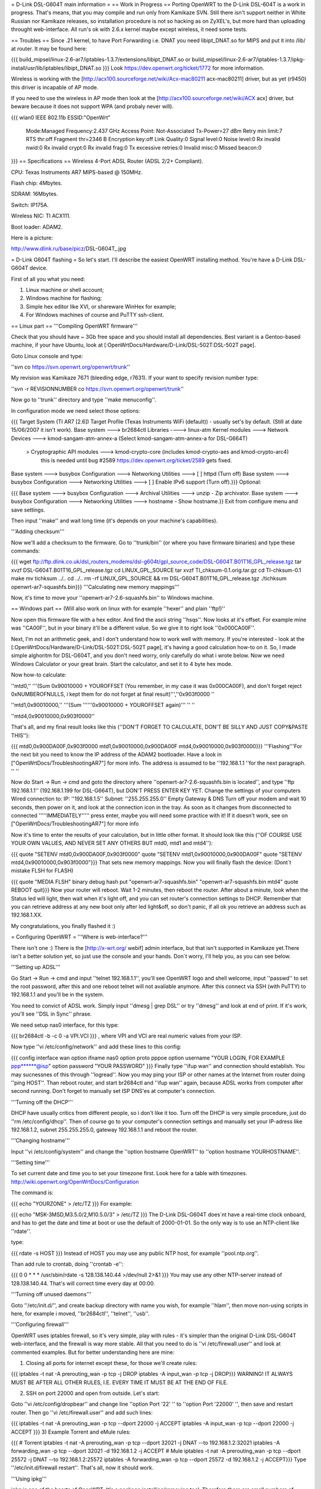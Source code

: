 = D-Link DSL-G604T main information =
== Work in Progress ==
Porting OpenWRT to the D-Link DSL-604T is a work in progress. That's means, that you may compile and run only from Kamikaze SVN. Still there isn't support neither in White Russian nor Kamikaze releases, so installation procedure is not so hacking as on ZyXEL's, but more hard than uploading throught web-interface. All run's ok with 2.6.x kernel maybe except wireless, it need some tests.

== Troubles ==
Since .21 kernel, to have Port Forwarding i.e. DNAT you need libipt_DNAT.so for MIPS and put it into /lib/ at router. It may be found here:

{{{
build_mipsel/linux-2.6-ar7/iptables-1.3.7/extensions/libipt_DNAT.so
or
build_mipsel/linux-2.6-ar7/iptables-1.3.7/ipkg-install/usr/lib/iptables/libipt_DNAT.so
}}}
Look https://dev.openwrt.org/ticket/1772 for more information.

Wireless is working with the [http://acx100.sourceforge.net/wiki/Acx-mac80211 acx-mac80211] driver, but as yet (r9450) this driver is incapable of AP mode.

If you need to use the wireless in AP mode then look at the [http://acx100.sourceforge.net/wiki/ACX acx] driver, but beware because it does not support WPA (and probaly never will).

{{{
wlan0     IEEE 802.11b  ESSID:"OpenWrt"
          Mode:Managed  Frequency:2.437 GHz  Access Point: Not-Associated
          Tx-Power=27 dBm
          Retry min limit:7   RTS thr:off   Fragment thr=2346 B
          Encryption key:off
          Link Quality:0  Signal level:0  Noise level:0
          Rx invalid nwid:0  Rx invalid crypt:0  Rx invalid frag:0
          Tx excessive retries:0  Invalid misc:0   Missed beacon:0
}}}
== Specifications ==
Wireless 4-Port ADSL Router (ADSL 2/2+ Compliant).

CPU: Texas Instruments AR7 MIPS-based @ 150MHz.

Flash chip: 4Mbytes.

SDRAM: 16Mbytes.

Switch: IP175A.

Wireless NIC: TI ACX111.

Boot loader: ADAM2.

Here is a picture:

http://www.dlink.ru/base/picz/DSL-G604T_.jpg

= D-Link G604T flashing =
So let's start. I'll describe the easiest OpenWRT installing method. You're have a D-Link DSL-G604T device.

First of all you what you need:

1) Linux machine or shell account;

2) Windows machine for flashing;

3) Simple hex editor like XVI, or shareware WinHex for example;

4) For Windows machines of course and PuTTY ssh-client.

== Linux part ==
'''Compiling OpenWRT firmware'''

Check that you should have ~ 3Gb free space and you should install all dependencies. Best variant is a Gentoo-based machine, if your have Ubuntu, look at [:OpenWrtDocs/Hardware/D-Link/DSL-502T:DSL-502T page].

Goto Linux console and type:

''svn co https://svn.openwrt.org/openwrt/trunk''

My revision was Kamikaze 7671 (bleeding edge, r7631). If your want to specify revision number type:

''svn -r REVISIONNUMBER co https://svn.openwrt.org/openwrt/trunk''

Now go to ''trunk'' directory and type ''make menuconfig''.

In configuration mode we need select those options:

{{{
Target System (TI AR7 [2.6])
Target Profile (Texas Instruments WiFi (default)) - usually set's by default. (Still at date 15/06/2007 it isn't work).
Base system ---> br2684ctl
Libraries ----> linux-atm
Kernel modules ---> Network Devices ---> kmod-sangam-atm-annex-a (Select kmod-sangam-atm-annex-a for DSL-G664T)
                  > Cryptographic API modules ---> kmod-crypto-core (includes kmod-crypto-aes and kmod-crypto-arc4)
                        this is needed until bug #2589 https://dev.openwrt.org/ticket/2589 gets fixed.
Base system ---> busybox Configuration ---> Networking Utilities ---> [ ] httpd (Turn off)
Base system ---> busybox Configuration ---> Networking Utilities ---> [ ] Enable IPv6 support (Turn off).}}}
Optional:

{{{
Base system ---> busybox Configuration ---> Archival Utilities ---> unzip - Zip archivator.
Base system ---> busybox Configuration ---> Networking Utilities ---> hostname - Show hostname.}}
Exit from configure menu and save settings.

Then input ''make'' and wait long time (it's depends on your machine's capabilities).

'''Adding checksum'''

Now we'll add a checksum to the firmware. Go to ''trunk/bin'' (or where you have firmware binaries) and type these commands:

{{{
wget ftp://ftp.dlink.co.uk/dsl_routers_modems/dsl-g604t/gpl_source_code/DSL-G604T.B01T16_GPL_release.tgz
tar xvzf DSL-G604T.B01T16_GPL_release.tgz
cd LINUX_GPL_SOURCE
tar xvzf TI_chksum-0.1.orig.tar.gz
cd TI-chksum-0.1
make
mv tichksum ../..
cd ../..
rm -rf LINUX_GPL_SOURCE && rm DSL-G604T.B01T16_GPL_release.tgz
./tichksum openwrt-ar7-squashfs.bin}}}
'''Calculating new memory mappings'''

Now, it's time to move your ''openwrt-ar7-2.6-squashfs.bin'' to Windows machine.

== Windows part ==
(Will also work on linux with for example ''hexer'' and plain ''ftp!)''

Now open this firmware file with a hex editor. And find the ascii string ''hsqs''. Now looks at it's offset. For example mine was ''CA00F'', but in your binary it'll be a different value. So we give it to right look ''0x000CA00F''.

Next, I'm not an arithmetic geek, and I don't understand how to work well with memory. If you're interested - look at the [:OpenWrtDocs/Hardware/D-Link/DSL-502T:DSL-502T page], it's having a good calculation how-to on it. So, I made simple alghoritm for DSL-G604T, and you don't need worry, only carefully do what i wrote below. Now we need Windows Calculator or your great brain. Start the calculator, and set it to 4 byte hex mode.

Now how-to calculate:

''mtd0,'' '''(Sum 0x90010000 + YOUROFFSET (You remember, in my case it was 0x000CA00F), and don't forget reject 0xNUMBEROFNULLS, i kept them for do not forget at final result)''',''0x903f0000 ''

''mtd1,0x90010000,'' '''(Sum ''''''0x90010000 + YOUROFFSET again)''' '' ''

''mtd4,0x90010000,0x903f0000''

That's all, and my final result looks like this (''DON'T FORGET TO CALCULATE, DON'T  BE SILLY AND JUST COPY&PASTE THIS''):

{{{
mtd0,0x900DA00F,0x903f0000
mtd1,0x90010000,0x900DA00F
mtd4,0x90010000,0x903f0000}}}
'''Flashing'''For the next bit you need to know the IP address of the ADAM2 bootloader. Have a look in  ["OpenWrtDocs/TroubleshootingAR7"] for more info. The address is assumed to be ''192.168.1.1 ''for the next paragraph. '' ''

Now do Start -> Run -> cmd and goto the directory where ''openwrt-ar7-2.6-squashfs.bin is located'', and type ''ftp 192.168.1.1'' (192.168.1.199 for DSL-G664T), but DON'T PRESS ENTER KEY YET. Change the settings of your computers Wired connection to: IP: ''192.168.1.5'' Subnet: ''255.255.255.0'' Empty Gateway & DNS Turn off your modem and wait 10 seconds, then power on it, and look at the connection icon in the tray. As soon as it changes from disconnected to connected '''''IMMEDIATELY''''' press enter, maybe you will need some practice with it! If it doesn't work, see on ["OpenWrtDocs/TroubleshootingAR7"] for more info

Now it's time to enter the results of your calculation, but in little other format. It should look like this (''OF COURSE USE YOUR OWN VALUES, AND NEVER SET ANY OTHERS BUT mtd0, mtd1 and mtd4''):

{{{
quote "SETENV mtd0,0x900DA00F,0x903f0000"
quote "SETENV mtd1,0x90010000,0x900DA00F"
quote "SETENV mtd4,0x90010000,0x903f0000"}}}
That sets new memory mappings. Now you will finally flash the device: (Dont´t mistake FLSH for FLASH)

{{{
quote "MEDIA FLSH"
binary
debug
hash
put "openwrt-ar7-squashfs.bin" "openwrt-ar7-squashfs.bin mtd4"
quote REBOOT
quit}}}
Now your router will reboot. Wait 1-2 minutes, then reboot the router. After about a minute, look when the Status led will light, then wait when it's light off, and you can set router's connection settings to DHCP. Remember that you can retrieve address at any new boot only after led light&off, so don't panic, if all ok you retrieve an address such as 192.168.1.XX.

My congratulations, you finally flashed it :)

= Configuring OpenWRT =
'''Where is web-interface?'''

There isn't  one :) There is the [http://x-wrt.org/ webif] admin interface, but that isn't supported in Kamikaze yet.There isn't a better solution yet, so just use the console and your hands. Don´t worry, I'll help you, as you can see below.

'''Setting up ADSL'''

Go Start -> Run -> cmd and input ''telnet 192.168.1.1'', you'll see OpenWRT logo and shell welcome, input ''passwd'' to set the root password, after this and one reboot telnet will not avaliable anymore. After this connect via SSH (with PuTTY) to 192.168.1.1 and you'll be in the system.

You need to convict of ADSL work. Simply input ''dmesg | grep DSL'' or try ''dmesg'' and look at end of print. If it's work, you'll see ''DSL in Sync'' phrase.

We need setup nas0 interface, for this type:

{{{
br2684ctl -b -c 0 -a VPI.VCI
}}}
, where VPI and VCI are real numeric values from your ISP.

Now type ''vi /etc/config/network'' and add these lines to this config:

{{{
config interface wan
option ifname nas0
option proto pppoe
option username "YOUR LOGIN, FOR EXAMPLE ppp******@isp"
option password "YOUR PASSWORD"
}}}
Finally type ''ifup wan'' and connection should establish. You may sucnessnes of this through ''logread''. Now you may ping your ISP or other names at the Internet from router doing ''ping HOST''. Than reboot router, and start br2684ctl and ''ifup wan'' again, because ADSL works from computer after second running. Don't forget to manually set ISP DNS'es at computer's connection.

'''Turning off the DHCP'''

DHCP have usually critics from different people, so i don't like it too. Turn off the DHCP is very simple procedure, just do ''rm /etc/config/dhcp''. Then of course go to your computer's connection settings and manually set your IP-adress like 192.168.1.2, subnet 255.255.255.0, gateway 192.168.1.1 and reboot the router.

'''Changing hostname'''

Input ''vi /etc/config/system'' and change the ''option hostname OpenWRT'' to ''option hostname YOURHOSTNAME''.

'''Setting time'''

To set current date and time you to set your timezone first. Look here for a table with timezones. http://wiki.openwrt.org/OpenWrtDocs/Configuration

The command is:

{{{
echo "YOURZONE" > /etc/TZ
}}}
For example:

{{{
echo "MSK-3MSD,M3.5.0/2,M10.5.0/3" > /etc/TZ
}}}
The D-Link DSL-G604T does´nt have a real-time clock onboard, and has to get the date and time at boot or use the default of 2000-01-01. So the only way is to use an NTP-client like ''rdate''.

type:

{{{
rdate -s HOST
}}}
Instead of HOST you may use any public NTP host, for example ''pool.ntp.org''.

Than add rule to crontab, doing ''crontab -e'':

{{{
0 0 * * * /usr/sbin/rdate -s 128.138.140.44 >/dev/null 2>&1
}}}
You may use any other NTP-server instead of 128.138.140.44. That's will correct time every day at 00:00.

'''Turning off unused daemons'''

Goto ''/etc/init.d/'', and create backup directory with name you wish, for example ''hlam'', then move non-using scripts in here, for example i moved, ''br2684ctl'', ''telnet'', ''usb''.

'''Configuring firewall'''

OpenWRT uses iptables firewall, so it's very simple, play with rules - it's simpler than the original D-Link DSL-G604T web-interface, and the firewall is way more stable. All that you need to do is ''vi /etc/firewall.user'' and look at commented examples. But for better understanding here are mine:

1) Closing all ports for internet except these, for those we'll create rules:

{{{
iptables -t nat -A prerouting_wan -p tcp -j DROP
iptables        -A input_wan      -p tcp -j DROP}}}
WARNING! IT ALWAYS MUST BE AFTER ALL OTHER RULES, I.E. EVERY TIME IT MUST BE AT THE END OF FILE.

2) SSH on port 22000 and open from outside. Let's start:

Goto ''vi /etc/config/dropbear'' and change line ''option Port         '22' '' to ''option Port         '22000' '', then save and restart router. Then go ''vi /etc/firewall.user'' and add such lines:

{{{
iptables -t nat -A prerouting_wan -p tcp --dport 22000 -j ACCEPT
iptables        -A input_wan      -p tcp --dport 22000 -j ACCEPT
}}}
3) Example Torrent and eMule rules:

{{{
# Torrent
iptables -t nat -A prerouting_wan -p tcp --dport 32021 -j DNAT --to 192.168.1.2:32021
iptables        -A forwarding_wan -p tcp --dport 32021 -d 192.168.1.2 -j ACCEPT
# Mule
iptables -t nat -A prerouting_wan -p tcp --dport 25572 -j DNAT --to 192.168.1.2:25572
iptables        -A forwarding_wan -p tcp --dport 25572 -d 192.168.1.2 -j ACCEPT}}}
Type ''/etc/init.d/firewall restart''. That's all, now it should work.

'''Using ipkg'''

ipkg is one of the hearts of OpenWRT. It's a package installing/removing tool. Therefore there are small numbers of avaliable packages in Kamikaze SVN, it's useful. For example we'll remove dnsmasq and wireless-tools:

{{{
ipkg update
ipkg remove dnsmasq
ipkg remove wireless-tools}}}
and install wi-fi driver:

{{{
ipkg install kmod-acx
}}}
Useful commands are ''ipkg update'' for updating the package lists, ipkg , ''ipkg remove <package>'' for removing, ''ipkg install <package>'' for installing, ''ipkg list'' to show avaliable packages list and ''ipkg list_installed'' to show installed packages.

'''Setting up dyndns'''

There are two tools: ''updatedd'' and ''inadyn''. Both are in unofficial package repository. We'll use second, because it don't need scripting. So go http://www.ipkg.be and search for ''inadyn'' there, or get it directly using ''ipkg install http://www.forgotten-realm.net/openwrt/inadyn_1.86_mipsel.ipk''. Then do ''rm /etc/init.d/S65inadyn''. Then do ''vi /etc/inadyn.conf'' and write your values looking as in example.

'''Script to bring up ADSL if it's down, set time and start dyndns updating service'''

Thanks Z3r0 for skeleton and Vladimir Baboshin for advices:

Create new file ''vi /etc/adsl'' and input:

{{{
#!/bin/sh (-)
MODEMSTATUS=$(head -n 1 /proc/avalanche/avsar_modem_training)
ADSLSTATUS=$(ps | grep pppd)
ADSLSTATUSLEN=$(expr "$ADSLSTATUS" : '.*')
DATE=$(date '+%y')
# Set yor VPI and VCI values
if [ "$MODEMSTATUS" = "SHOWTIME" ]; then
br2684ctl -b -c 0 -a VPI.VCI
if [[ "$ADSLSTATUSLEN" -lt "48" ]]; then
ifup wan; sleep 5; /bin/inadyn
fi
fi
if [ "$DATE" = "00" ]; then
# You may use any other NTP server
rdate -s 128.138.140.44
fi
}}}
Make it executable:

{{{
chmod 755 /etc/adsl
}}}
Than execute ''crontab -e'' and add:

{{{
*/1 * * * * sh /etc/adsl  >/dev/null 2>&1
}}}
That will check ADSL every minute.

= Accessible GPIO pins =
||Position on board||GPIO||
||status LED||8||
||wifi LED||6||
||reset button||11||
||jp7, middle [][x][]||12||
||jp6, middle [][x][]||13||
||testpoint near 15 (top)||5||
||testpoint near 9 (top)||10||
= Other =
'''Materials'''

List of installing procedure for other devices:

http://wiki.openwrt.org/CategoryAR7Device

Power guide of DSL-502T flashing:

http://wiki.openwrt.org/OpenWrtDocs/Hardware/D-Link/DSL-502T

For those who want to configure router with official firmware right

http://www.seattlewireless.net/DlinkDslG604tConfiguration
